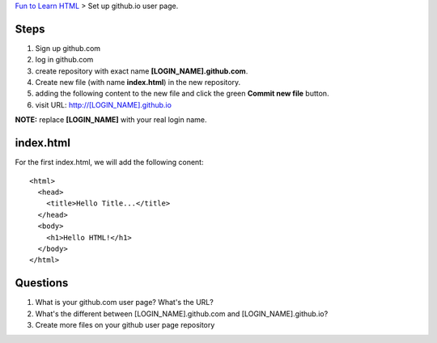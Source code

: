 `Fun to Learn HTML <main.rst>`_ >
Set up github.io user page.

Steps
-----

#. Sign up github.com
#. log in github.com
#. create repository with exact name **[LOGIN_NAME].github.com**.
#. Create new file (with name **index.html**) in the new repository.
#. adding the following content to the new file and click the
   green **Commit new file** button.
#. visit URL: http://[LOGIN_NAME].github.io

**NOTE:** replace **[LOGIN_NAME]** with your real login name.

index.html
----------

For the first index.html, we will add the following conent::

  <html>
    <head>
      <title>Hello Title...</title>
    </head>
    <body>
      <h1>Hello HTML!</h1>
    </body>
  </html>

Questions
---------

#. What is your github.com user page? What's the URL?
#. What's the different between [LOGIN_NAME].github.com and
   [LOGIN_NAME].github.io?
#. Create more files on your github user page repository
